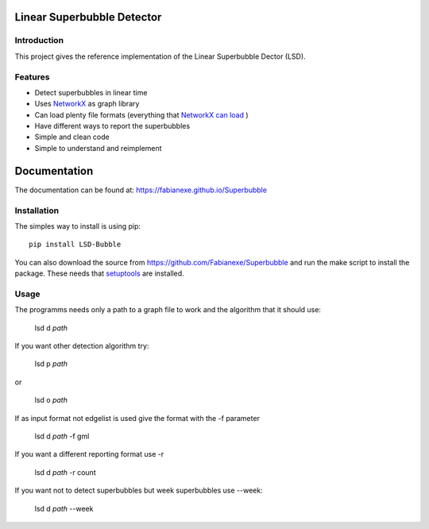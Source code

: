 Linear Superbubble Detector
===========================

.. image:: https://raw.githubusercontent.com/Fabianexe/Superbubble/master/logo.png

Introduction
------------
This project gives the reference implementation of the Linear Superbubble Dector (LSD).

.. _`NetworkX`: https://networkx.github.io
.. _`NetworkX can load`: https://networkx.github.io/documentation/stable/reference/readwrite/index.html

Features
--------
- Detect superbubbles in linear time
- Uses `NetworkX`_  as graph library
- Can load plenty file formats (everything that `NetworkX can load`_ )
- Have different ways to report the superbubbles
- Simple and clean code
- Simple to understand and reimplement

Documentation
=============
The documentation can be found at:
https://fabianexe.github.io/Superbubble

Installation
------------
The simples way to install is using pip::

   pip install LSD-Bubble

.. _`setuptools`: https://pypi.python.org/pypi/setuptools

You can also download the source from https://github.com/Fabianexe/Superbubble and run the make script to install the package.
These needs that `setuptools`_ are installed.

Usage
-----
The programms needs only a path to a graph file to work and the algorithm that it should use:

   lsd d *path*

If you want other detection algorithm try:

   lsd p *path*

or

   lsd o *path*

If as input format not edgelist is used give the format with the -f parameter

   lsd d *path* -f gml

If you want a different reporting format use -r

   lsd d *path* -r count

If you want not to detect superbubbles but week superbubbles use --week:

   lsd d *path* --week

